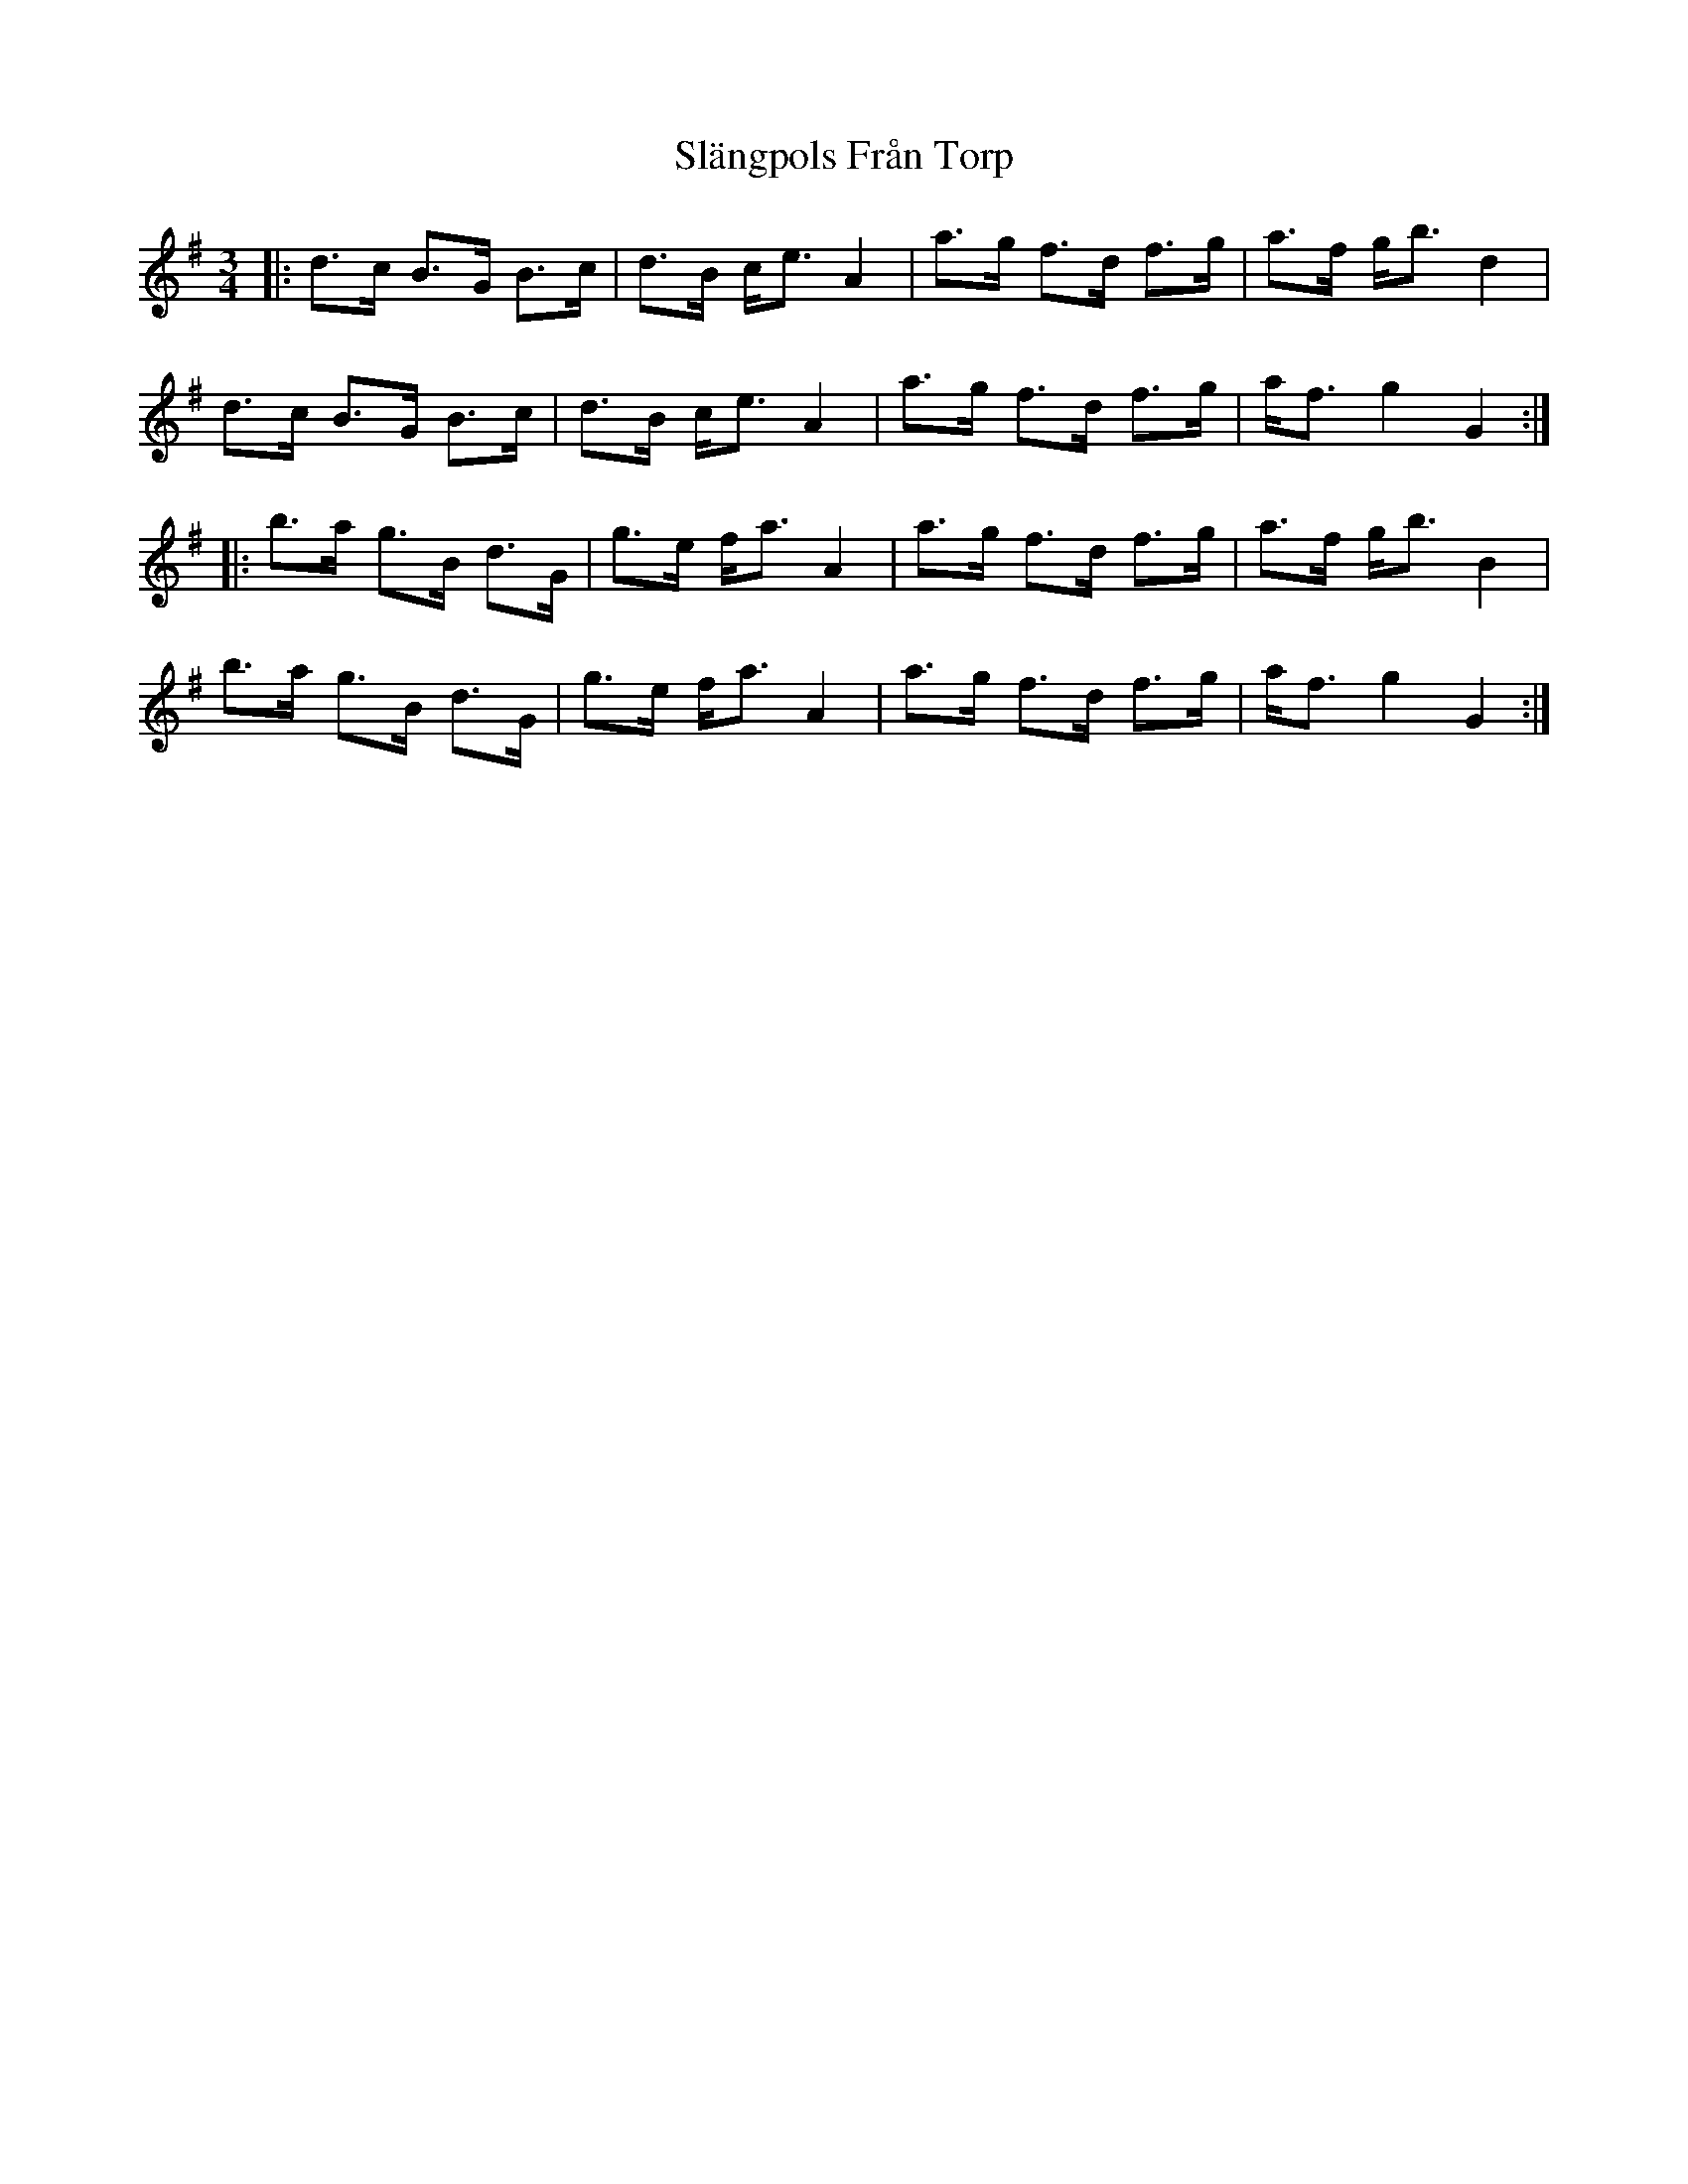 X: 37351
T: Slängpols Från Torp
R: mazurka
M: 3/4
K: Gmajor
|:d>c B>G B>c|d>B c<e A2|a>g f>d f>g|a>f g<b d2|
d>c B>G B>c|d>B c<e A2|a>g f>d f>g|a<f g2 G2:|
|:b>a g>B d>G|g>e f<a A2|a>g f>d f>g|a>f g<b B2|
b>a g>B d>G|g>e f<a A2|a>g f>d f>g|a<f g2 G2:|

